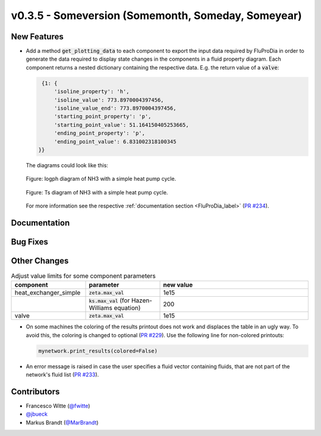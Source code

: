 v0.3.5 - Someversion (Somemonth, Someday, Someyear)
+++++++++++++++++++++++++++++++++++++++++++++++++++

New Features
############

- Add a method :code:`get_plotting_data` to each component to export the input
  data required by FluProDia in order to generate the data required to display
  state changes in the components in a fluid property diagram. Each component
  returns a nested dictionary containing the respective data. E.g. the return
  value of a :code:`valve`:

  .. code-block:: bash

      {1: {
          'isoline_property': 'h',
          'isoline_value': 773.8970004397456,
          'isoline_value_end': 773.8970004397456,
          'starting_point_property': 'p',
          'starting_point_value': 51.164150405253665,
          'ending_point_property': 'p',
          'ending_point_value': 6.831002318100345
     }}

  The diagrams could look like this:

  .. figure:: api/_images/logph_diagram_states.svg
      :align: center

      Figure: logph diagram of NH3 with a simple heat pump cycle.

  .. figure:: api/_images/Ts_diagram_states.svg
      :align: center

      Figure: Ts diagram of NH3 with a simple heat pump cycle.

  For more information see the respective
  :ref:`documentation section <FluProDia_label>`
  (`PR #234 <https://github.com/oemof/tespy/pull/234>`_).

Documentation
#############

Bug Fixes
#########

Other Changes
#############
.. list-table:: Adjust value limits for some component parameters
   :widths: 25 25 50
   :header-rows: 1

   * - component
     - parameter
     - new value
   * - heat_exchanger_simple
     - :code:`zeta.max_val`
     - 1e15
   * -
     - :code:`ks.max_val` (for Hazen-Williams equation)
     - 200
   * - valve
     - :code:`zeta.max_val`
     - 1e15

- On some machines the coloring of the results printout does not work and
  displaces the table in an ugly way. To avoid this, the coloring is changed to
  optional (`PR #229 <https://github.com/oemof/tespy/pull/229>`_). Use the
  following line for non-colored printouts:

  .. code-block:: python

      mynetwork.print_results(colored=False)

- An error message is raised in case the user specifies a fluid vector
  containing fluids, that are not part of the network's fluid list
  (`PR #233 <https://github.com/oemof/tespy/pull/233>`_).

Contributors
############
- Francesco Witte (`@fwitte <https://github.com/fwitte>`_)
- `@jbueck <https://github.com/jbueck>`_
- Markus Brandt (`@MarBrandt <https://github.com/MarBrandt>`_)
